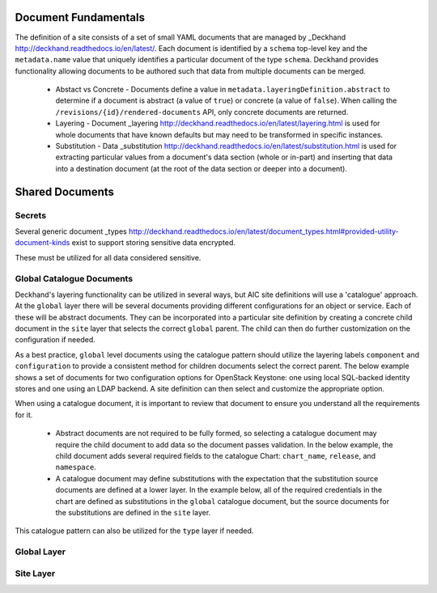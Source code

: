 ..
      Copyright 2017 AT&T Intellectual Property.
      All Rights Reserved.

      Licensed under the Apache License, Version 2.0 (the "License"); you may
      not use this file except in compliance with the License. You may obtain
      a copy of the License at

          http://www.apache.org/licenses/LICENSE-2.0

      Unless required by applicable law or agreed to in writing, software
      distributed under the License is distributed on an "AS IS" BASIS, WITHOUT
      WARRANTIES OR CONDITIONS OF ANY KIND, either express or implied. See the
      License for the specific language governing permissions and limitations
      under the License.

Document Fundamentals
=====================

The definition of a site consists of a set of small YAML documents that
are managed by _Deckhand http://deckhand.readthedocs.io/en/latest/. Each
document is identified by a ``schema`` top-level key and the ``metadata.name``
value that uniquely identifies a particular document of the type ``schema``.
Deckhand provides functionality allowing documents to be authored such that
data from multiple documents can be merged.

    * Abstact vs Concrete - Documents define a value in ``metadata.layeringDefinition.abstract`` to
      determine if a document is abstract (a value of ``true``) or concrete (a value of ``false``).
      When calling the ``/revisions/{id}/rendered-documents`` API, only concrete documents are returned.
    * Layering - Document _layering http://deckhand.readthedocs.io/en/latest/layering.html is used
      for whole documents that have known defaults but may need to be transformed in specific instances.
    * Substitution - Data _substitution http://deckhand.readthedocs.io/en/latest/substitution.html is
      used for extracting particular values from a document's data section (whole or in-part) and
      inserting that data into a destination document (at the root of the data section or deeper
      into a document).

Shared Documents
================

Secrets
-------

Several generic document
_types http://deckhand.readthedocs.io/en/latest/document_types.html#provided-utility-document-kinds
exist to support storing sensitive data encrypted.

These must be utilized for all data considered sensitive.

Global Catalogue Documents
--------------------------

Deckhand's layering functionality can be utilized in several ways, but AIC
site definitions will use a 'catalogue' approach. At the ``global`` layer
there will be several documents providing different configurations for an
object or service. Each of these will be abstract documents. They can be
incorporated into a particular site definition by creating a concrete
child document in the ``site`` layer that selects the correct ``global``
parent. The child can then do further customization on the configuration if
needed.

As a best practice, ``global`` level documents using the catalogue pattern
should utilize the layering labels ``component`` and ``configuration`` to
provide a consistent method for children documents select the correct parent.
The below example shows a set  of documents for two configuration options for
OpenStack Keystone: one using local SQL-backed identity stores and one using
an LDAP backend. A site definition can then select and customize the appropriate
option.

When using a catalogue document, it is important to review that document
to ensure you understand all the requirements for it.

  * Abstract documents are not required to be fully formed, so selecting
    a catalogue document may require the child document to add data so
    the document passes validation. In the below example, the child document
    adds several required fields to the catalogue Chart: ``chart_name``,
    ``release``, and ``namespace``.
  * A catalogue document may define substitutions with the expectation
    that the substitution source documents are defined at a lower layer.
    In the example below, all of the required credentials in the chart
    are defined as substitutions in the ``global`` catalogue document,
    but the source documents for the substitutions are defined in the
    ``site`` layer.

This catalogue pattern can also be utilized for the ``type`` layer
if needed.

Global Layer
------------
.. highlight:: yaml

    ---
    schema: armada/Chart/v1
    metadata:
      schema: metadata/Document/v1
      name: ldap-backed-keystone
      labels:
        component: keystone
        configuration: ldap-backed
      layeringDefinition:
        abstract: true
        layer: global
      storagePolicy: cleartext
      substitutions:
        - src:
            schema: deckhand/Passphrase/v1
            name: keystone_admin_password
            path: .
          dest:
            path: .values.endpoints.identity.auth.admin.password
        - src:
            schema: deckhand/Passphrase/v1
            name: mariadb_admin_password
            path: .
          dest:
            path: .values.endpoints.oslo_db.auth.admin.password
        - src:
            schema: deckhand/Passphrase/v1
            name: mariadb_keystone_password
            path: .
          dest:
            path: .values.endpoints.oslo_db.auth.user.password
        - src:
            schema: pegleg/SoftwareVersions/v1
            name: software-versions
            path: .charts.ucp.keystone
          dest:
            path: .source
        - src:
            schema: pegleg/StringValue/v1
            name: ldap_userid
            src: .
          dest:
            path: .values.conf.ks_domains.cicd.identity.ldap.user
            pattern: '(^USERID)'
        - src:
            schema: deckhand/Passphrase/v1
            name: ldap_userid_password
            path: .
          dest:
            path: .values.conf.ks_domain.cicd.identity.ldap.password
    data:
      install:
        no_hooks: false
      upgrade:
        no_hooks: false
      pre:
        delete:
          - type: job
            labels:
              job-name: keystone-db-sync
          - type: job
            labels:
              job-name: keystone-db-init
      post:
        delete: []
        create: []
      values:
        conf:
          keystone:
            identity:
              driver: sql
              default_domain_id: default
              domain_specific_drivers_enabled: True
              domain_configurations_from_database: True
              domain_config_dir: /etc/keystonedomains
          ks_domains:
            cicd:
              identity:
                driver: ldap
                ldap:
                  url: "ldap://your-ldap-server.example.com"
                  user: "USERID@example.com"
                  password: USERID_PASSWORD_REPLACEME
                  suffix: "dc=example,dc=com"
                  query_scope: sub
                  page_size: 1000
                  user_tree_dn: "DC=example,DC=com"
                  user_objectclass: user
                  user_name_attribute: sAMAccountName
                  user_mail_attribute: mail
                  user_enabled_attribute: userAccountControl
                  user_enabled_mask: 2
                  user_enabled_default: 512
                  user_attribute_ignore: "default_project_id,tenants,projects,password"
        replicas: 2
        labels:
          node_selector_key: ucp-control-plane
          node_selector_value: enabled
    ...
    ---
    schema: armada/Chart/v1
    metadata:
      schema: metadata/Document/v1
      name: sql-backed-keystone
      labels:
        component: keystone
        configuration: sql-backed
      layeringDefinition:
        abstract: true
        layer: global
      substitutions:
        - src:
            schema: deckhand/Passphrase/v1
            name: keystone_admin_password
            path: .
          dest:
            path: .values.endpoints.identity.auth.admin.password
        - src:
            schema: deckhand/Passphrase/v1
            name: mariadb_admin_password
            path: .
          dest:
            path: .values.endpoints.oslo_db.auth.admin.password
        - src:
            schema: deckhand/Passphrase/v1
            name: mariadb_keystone_password
            path: .
          dest:
            path: .values.endpoints.oslo_db.auth.user.password
        - src:
            schema: pegleg/SoftwareVersions/v1
            name: software-versions
            path: .charts.ucp.keystone
          dest:
            path: .source
    data:
      timeout: 300
      install:
        no_hooks: false
      upgrade:
        no_hooks: false
        pre:
          delete:
            - name: keystone-bootstrap
              type: job
              labels:
                application: keystone
                component: bootstrap
            - name: keystone-credential-setup
              type: job
              labels:
                application: keystone
                component: credential-setup
            - name: keystone-db-init
              type: job
              labels:
                application: keystone
                component: db-init
            - name: keystone-db-sync
              type: job
              labels:
                application: keystone
                component: db-sync
            - name: keystone-fernet-setup
              type: job
              labels:
                application: keystone
                component: fernet-setup
      values: {}
      source: {}
    ...

Site Layer
----------

.. highlight:: yaml

    ---
    schema: armada/Chart/v1
    metadata:
      schema: metadata/Document/v1
      name: ucp-helm-toolkit
      layeringDefinition:
        abstract: false
        layer: site
      substitutions:
        - src:
            schema: pegleg/SoftwareVersions/v1
            name: software-versions
            path: .charts.ucp.helm-toolkit
          dest:
            path: .source
    data:
      chart_name: ucp-helm-toolkit
      release: ucp-helm-toolkit
      namespace: ucp
      timeout: 100
      values: {}
      source: {}
      dependencies: []
    ...
    ---
    schema: armada/Chart/v1
    metadata:
      schema: metadata/Document/v1
      name: ucp-keystone
      layeringDefinition:
        abstract: false
        layer: site
        parentSelector:
          component: keystone
          configuration: ldap-backed
        actions:
          - method: merge
            path: .
    data:
      chart_name: ucp-keystone
      release: ucp-keystone
      namespace: ucp
      dependencies:
        - ucp-helm-toolkit
    ...
    ---
    schema: deckhand/Passphrase/v1
    metadata:
      schema: metadata/Document/v1
      name: ldap_userid_password
      storagePolicy: encrypted
    data: a-secret-password
    ...
    ---
    schema: deckhand/Passphrase/v1
    metadata:
      schema: metadata/Document/v1
      name: keystone_admin_password
      storagePolicy: encrypted
    data: a-secret-password
    ...
    ---
    schema: deckhand/Passphrase/v1
    metadata:
      schema: metadata/Document/v1
      name: mariadb_admin_password
      storagePolicy: encrypted
    data: a-secret-password
    ...
    ---
    schema: deckhand/Passphrase/v1
    metadata:
      schema: metadata/Document/v1
      name: mariadb_keystone_password
      storagePolicy: encrypted
    data: a-secret-password
    ...
    ---
    schema: pegleg/StringValue/v1
    metadata:
      schema: metadata/Document/v1
      name: keystone_ldap_userid
      storagePolicy: cleartext
    data: myuser
    ...

